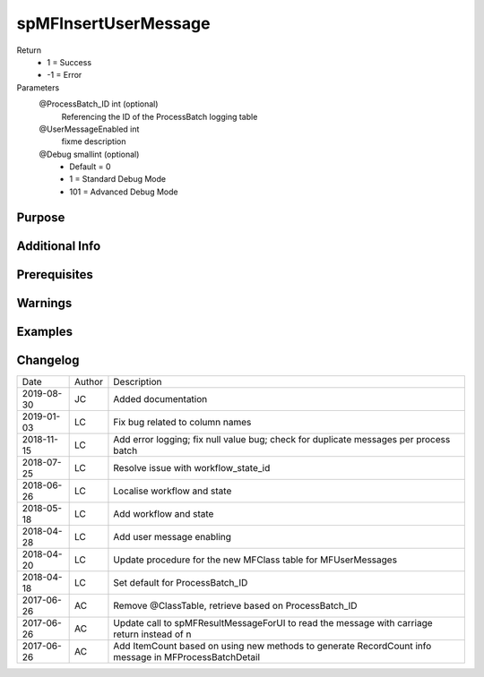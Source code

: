 
=====================
spMFInsertUserMessage
=====================

Return
  - 1 = Success
  - -1 = Error
Parameters
  @ProcessBatch\_ID int (optional)
    Referencing the ID of the ProcessBatch logging table
  @UserMessageEnabled int
    fixme description
  @Debug smallint (optional)
    - Default = 0
    - 1 = Standard Debug Mode
    - 101 = Advanced Debug Mode


Purpose
=======

Additional Info
===============

Prerequisites
=============

Warnings
========

Examples
========

Changelog
=========

==========  =========  ========================================================
Date        Author     Description
----------  ---------  --------------------------------------------------------
2019-08-30  JC         Added documentation
2019-01-03  LC         Fix bug related to column names
2018-11-15  LC         Add error logging; fix null value bug; check for duplicate messages per process batch
2018-07-25  LC         Resolve issue with workflow_state_id
2018-06-26  LC         Localise workflow and state
2018-05-18  LC         Add workflow and state
2018-04-28  LC         Add user message enabling
2018-04-20  LC         Update procedure for the new MFClass table for MFUserMessages
2018-04-18  LC         Set default for ProcessBatch_ID
2017-06-26  AC         Remove @ClassTable,  retrieve based on ProcessBatch_ID
2017-06-26  AC         Update call to spMFResultMessageForUI to read the message with carriage return instead of \n
2017-06-26  AC         Add ItemCount based on using new methods to generate RecordCount info message in MFProcessBatchDetail
==========  =========  ========================================================

